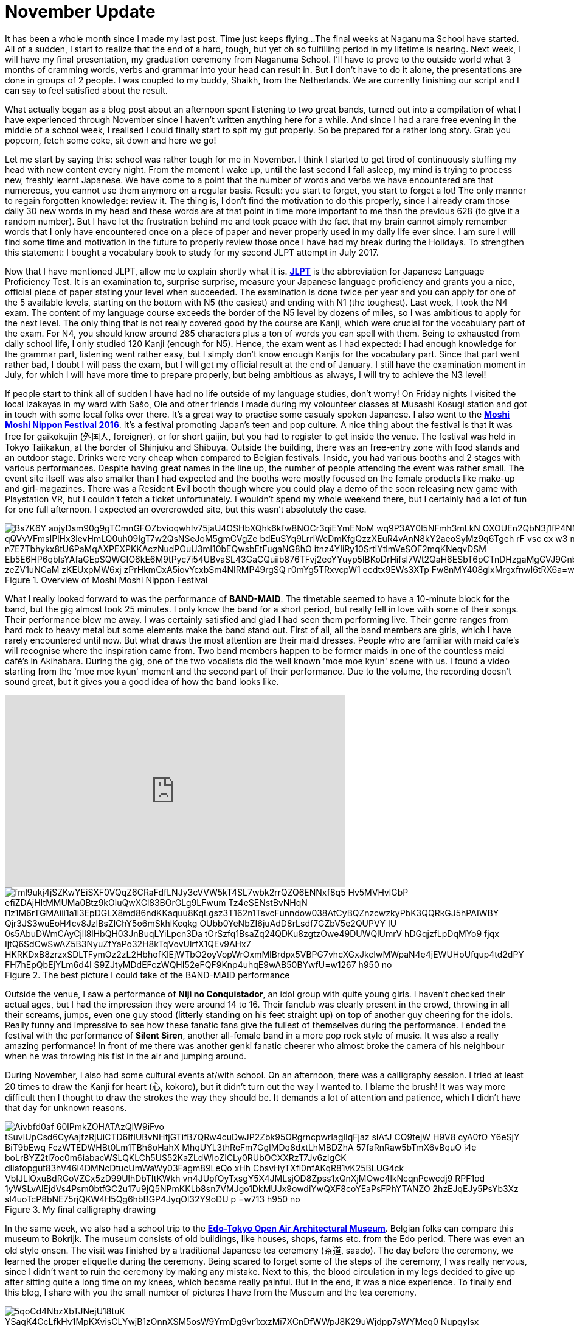 = November Update

It has been a whole month since I made my last post.
Time just keeps flying...
The final weeks at Naganuma School have started.
All of a sudden, I start to realize that the end of a hard, tough, but yet oh so fulfilling period in my lifetime is nearing.
Next week, I will have my final presentation, my graduation ceremony from Naganuma School.
I'll have to prove to the outside world what 3 months of cramming words, verbs and grammar into your head can result in.
But I don't have to do it alone, the presentations are done in groups of 2 people.
I was coupled to my buddy, Shaikh, from the Netherlands.
We are currently finishing our script and I can say to feel satisfied about the result.

What actually began as a blog post about an afternoon spent listening to two great bands, turned out into a compilation of what I have experienced through November since I haven't written anything here for a while.
And since I had a rare free evening in the middle of a school week, I realised I could finally start to spit my gut properly.
So be prepared for a rather long story.
Grab you popcorn, fetch some coke, sit down and here we go!

Let me start by saying this: school was rather tough for me in November.
I think I started to get tired of continuously stuffing my head with new content every night.
From the moment I wake up, until the last second I fall asleep, my mind is trying to process new, freshly learnt Japanese.
We have come to a point that the number of words and verbs we have encountered are that numereous, you cannot use them anymore on a regular basis.
Result: you start to forget, you start to forget a lot!
The only manner to regain forgotten knowledge: review it.
The thing is, I don't find the motivation to do this properly, since I already cram those daily 30 new words in my head and these words are at that point in time more important to me than the previous 628 (to give it a random number).
But I have let the frustration behind me and took peace with the fact that my brain cannot simply remember words that I only have encountered once on a piece of paper and never properly used in my daily life ever since.
I am sure I will find some time and motivation in the future to properly review those once I have had my break during the Holidays.
To strengthen this statement: I bought a vocabulary book to study for my second JLPT attempt in July 2017.

Now that I have mentioned JLPT, allow me to explain shortly what it is. http://www.jlpt.jp/e/[*JLPT*] is the abbreviation for Japanese Language Proficiency Test. It is an examination to, surprise surprise, measure your Japanese language proficiency and grants you a nice, official piece of paper stating your level when succeeded.
The examination is done twice per year and you can apply for one of the 5 available levels, starting on the bottom with N5 (the easiest) and ending with N1 (the toughest).
Last week, I took the N4 exam.
The content of my language course exceeds the border of the N5 level by dozens of miles, so I was ambitious to apply for the next level.
The only thing that is not really covered good by the course are Kanji, which were crucial for the vocabulary part of the exam.
For N4, you should know around 285 characters plus a ton of words you can spell with them.
Being to exhausted from daily school life, I only studied 120 Kanji (enough for N5).
Hence, the exam went as I had expected: I had enough knowledge for the grammar part, listening went rather easy, but I simply don't know enough Kanjis for the vocabulary part.
Since that part went rather bad, I doubt I will pass the exam, but I will get my official result at the end of January.
I still have the examination moment in July, for which I will have more time to prepare properly, but being ambitious as always, I will try to achieve the N3 level!

If people start to think all of sudden I have had no life outside of my language studies, don't worry!
On Friday nights I visited the local izakayas in my ward with Sašo, Ole and other friends I made during my volounteer classes at Musashi Kosugi station and got in touch with some local folks over there.
It's a great way to practise some casualy spoken Japanese.
I also went to the http://fes16.moshimoshi-nippon.jp/en/[*Moshi Moshi Nippon Festival 2016*].
It's a festival promoting Japan's teen and pop culture.
A nice thing about the festival is that it was free for gaikokujin (外国人, foreigner), or for short gaijin, but you had to register to get inside the venue.
The festival was held in Tokyo Taiikakun, at the border of Shinjuku and Shibuya.
Outside the building, there was an free-entry zone with food stands and an outdoor stage.
Drinks were very cheap when compared to Belgian festivals.
Inside, you had various booths and 2 stages with various performances.
Despite having great names in the line up, the number of people attending the event was rather small.
The event site itself was also smaller than I had expected and the booths were mostly focused on the female products like make-up and girl-magazines.
There was a Resident Evil booth though where you could play a demo of the soon releasing new game with Playstation VR, but I couldn't fetch a ticket unfortunately.
I wouldn't spend my whole weekend there, but I certainly had a lot of fun for one full afternoon.
I expected an overcrowded site, but this wasn't absolutely the case.

[[img-moshimoshi]]
.Overview of Moshi Moshi Nippon Festival
image::https://lh3.googleusercontent.com/Bs7K6Y_aojyDsm90g9gTCmnGFOZbvioqwhIv75jaU4OSHbXQhk6kfw8NOCr3qiEYmENoM_wq9P3AY0l5NFmh3mLkN_OXOUEn2QbN3j1fP4NNE0tK0Dq6jwRJvhljPjXWI_qQVvVFmsIPlHx3levHmLQ0uh09IgT7w2QsNSeJoM5gmCVgZe-bdEuSYq9LrrlWcDmKfgQzzXEuR4vAnN8kY2aeoSyMz9q6Tgeh_rF-vsc_cx_w3_nn0VF-BSflxeDKaH3sN5A-n7E7Tbhykx8tU6PaMqAXPEXPKKAczNudPOuU3ml10bEQwsbEtFugaNG8hO-itnz4YIiRy10SrtiYtlmVeSOF2mqKNeqvDSM-Eb5E6HP6qblsYAfaGEpSQWGIO6kE6M9tPyc7i54UBvaSL43GaCQuiib876TFvj2eoYYuyp5lBKoDrHifsI7Wt2QaH6ESbT6pCTnDHzgaMgGVJ9Gnb4V7spZzYxwnRScOTHOfionta3J0OH4hTmOimJor_zeZV1uNCaM_zKEUxpMW6xj_zPrHkmCxA5iovYcxbSm4NIRMP49rgSQ_-r0mYg5TRxvcpW1_ecdtx9EWs3XTp_Fw8nMY408glxMrgxfnwl6tRX6a=w1267-h950-no[]

What I really looked forward to was the performance of *BAND-MAID*.
The timetable seemed to have a 10-minute block for the band, but the gig almost took 25 minutes.
I only know the band for a short period, but really fell in love with some of their songs.
Their performance blew me away.
I was certainly satisfied and glad I had seen them performing live.
Their genre ranges from hard rock to heavy metal but some elements make the band stand out.
First of all, all the band members are girls, which I have rarely encountered until now.
But what draws the most attention are their maid dresses.
People who are familiar with maid café's will recognise where the inspiration came from.
Two band members happen to be former maids in one of the countless maid café's in Akihabara.
During the gig, one of the two vocalists did the well known 'moe moe kyun' scene with us.
I found a video starting from the 'moe moe kyun' moment and the second part of their performance.
Due to the volume, the recording doesn't sound great, but it gives you a good idea of how the band looks like.

video::pbCfuKlAtkk[youtube,width=560,height=315,lang=jp]

[[img-bandmaid]]
.The best picture I could take of the BAND-MAID performance
image::https://lh3.googleusercontent.com/fml9ukj4jSZKwYEiSXF0VQqZ6CRaFdfLNJy3cVVW5kT4SL7wbk2rrQZQ6ENNxf8q5_Hv5MVHvlGbP-efiZDAjHItMMUMa0Btz9kOluQwXCl83BOrGLg9LFwum_Tz4eSENstBvNHqN_l1z1M6rTGMAiii1a1l3EpDGLX8md86ndKKaquu8KqLgsz3T162n1TsvcFunndow038AtCyBQZnzcwzkyPbK3QQRkGJ5hPAIWBY_Qjr3JS3wuEoH4cv8JzIBsZlChY5o6mSkhlKcqkg-OUbb0YeNbZI6juAdD8rLsdf7GZbV5e2QUPVY-IU_0s5AbuDWmCAyCjll8lHbQH03JnBuqLYiLpcn3Da_tOrSzfq1BsaZq24QDKu8zgtzOwe49DUWQlUmrV_hDGqjzfLpDqMYo9-fjqx_IjtQ6SdCwSwAZ5B3NyuZfYaPo32H8kTqVovUlrfX1QEv9AHx7_HKRKDxB8zrzxSDLTFymOz2zL2HbhofKlEjWTbO2oyVopWrOxmMIBrdpx5VBPG7vhcXGxJkcIwMWpaN4e4jEWUHoUfqup4td2dPY_FH7hEpQbEjYLm6d4I_S9ZJtyMDdEFczWQHI52eFQF9Knp4uhqE9wAB50BYwfU=w1267-h950-no[]

Outside the venue, I saw a performance of *Niji no Conquistador*, an idol group with quite young girls. I haven't checked their actual ages, but I had the impression they were around 14 to 16.
Their fanclub was clearly present in the crowd, throwing in all their screams, jumps, even one guy stood (litterly standing on his feet straight up) on top of another guy cheering for the idols.
Really funny and impressive to see how these fanatic fans give the fullest of themselves during the performance.
I ended the festival with the performance of *Silent Siren*, another all-female band in a more pop rock style of music.
It was also a really amazing performance!
In front of me there was another genki fanatic cheerer who almost broke the camera of his neighbour when he was throwing his fist in the air and jumping around.

During November, I also had some cultural events at/with school.
On an afternoon, there was a calligraphy session.
I tried at least 20 times to draw the Kanji for heart (心, kokoro), but it didn't turn out the way I wanted to.
I blame the brush!
It was way more difficult then I thought to draw the strokes the way they should be.
It demands a lot of attention and patience, which I didn't have that day for unknown reasons.

[[img-z]]
.My final calligraphy drawing
image::https://lh3.googleusercontent.com/Aivbfd0af-60lPmkZOHATAzQIW9iFvo_tSuvlUpCsd6CyAajfzRjUiCTD6IfIUBvNHtjGTifB7QRw4cuDwJP2Zbk95ORgrncpwrIaglIqFjaz_sIAfJ_CO9tejW-H9V8_cyA0fO__Y6eSjY-BiT9bEwq-FczWTEDWHBt0Lm1TBh6oHahX_MhqUYL3thReFm7GgIMDq8dxtLhMBDZhA-57faRnRaw5bTmX6vBquO_i4e-boLrBYZ2tl7oc0m6iabacWSLQKLCh5US52KaZLdWIoZICLy0RUbOCXXRzT7Jv6zIgCK-dIiafopgut83hV46l4DMNcDtucUmWaWy03Fagm89LeQo_xHh_CbsvHyTXfi0nfAKqR81vK25BLUG4ck_VbIJLlOxuBdRGoVZCx5zD99UlhDbTItKWkh_vn4JUpfOyTxsgY5X4JMLsjOD8Zpss1xQnXjMOwc4lkNcqnPcwcdj9-RPF1od_1yWSLvAlEjdVs4Psm0btfGC2u17u9jQ5NPmKKLb8sn7VMJgo1DkMUJx9owdiYwQXF8coYEaPsFPhYTANZO_2hzEJqEJy5PsYb3Xz-sl4uoTcP8bNE75rjQKW4H5Qg6hbBGP4JyqOl32Y9oDU_p_=w713-h950-no[]

In the same week, we also had a school trip to the http://tatemonoen.jp/english/[*Edo-Tokyo Open Air Architectural Museum*].
Belgian folks can compare this museum to Bokrijk.
The museum consists of old buildings, like houses, shops, farms etc. from the Edo period.
There was even an old style onsen.
The visit was finished by a traditional Japanese tea ceremony (茶道, saado).
The day before the ceremony, we learned the proper etiquette during the ceremony.
Being scared to forget some of the steps of the ceremony, I was really nervous, since I didn't want to ruin the ceremony by making any mistake.
Next to this, the blood circulation in my legs decided to give up after sitting quite a long time on my knees, which became really painful.
But in the end, it was a nice experience.
To finally end this blog, I share with you the small number of pictures I have from the Museum and the tea ceremony.

[[img-daibutsu]]
.After the tea ceremony we had the oportunity to pose with the equipment
image::https://lh3.googleusercontent.com/5qoCd4NbzXbTJNejU18tuK_YSaqK4CcLfkHv1MpKXvisCLYwjB1zOnnXSM5osW9YrmDg9vr1xxzMi7XCnDfWWpJ8K29uWjdpp7sWYMeq0_NupqyIsx-xVO79N2OyoaWwaqbas1nz2dCkpxHe3G949fnP2vTnMbuKF3OyAtrk5J4rhzyyATfgx-4XSEQRoA4_yh1Kp6wMZ9LDbPqL2gpevPLfhktlZ-cA9rfVAo88lBn6OxP9b8iaUC4aRhJkYdk--9CpwLEbtpPBU8FWa8uUH32HYUsvtx9g1ZOPpwUOLeGozI8ZC1F3RPF-ploDqYAS7dgTMcFTG7JmMp-DJrPbxB3obaydACF2NbUKDnqMFxKTwDPaw4t59L1--DKnmEX5GjfY40ME61WhKUbDhBckLowUOSMnSkP1Otom2tNku1vMwKSc4-z1ESl9tuvE7PCKiz_4YpJ2tajiIb8tHjE4HIY7uBP4yv-xjzc-O_f7FwAVC_iKaHw4qLa7jZqO2fBfA6zX-f-4SX54BZ6kagd6QTUUQXmjBymNKbpUwkbUSzju6r0-QOAZKH-es8B2h2HTXjCOkqtIUKhgFaZ4zro7TIR2Qv5tC4owNX-RxPb8X7kwbMz1BACTDvscOtzzYD0TPvrE6K7NsOX4CTkKwKfLyC5t6HtergGD8r7enhoUWw=w713-h950-no[]

[[img-u]]
.Close-up of the equipment
image::https://lh3.googleusercontent.com/66Jzg36A6u5MsDwNog9GIvNPRLmBzLm89gHhBpX4cUDYMTo7R7bx0g4SMvQKkwt-69gF80bSMYr-IoSIbKPmC-k9u5Ul3Y6kaYb-CRfddI7afT1DruUlE3pKHIF925xpCyH7Qc1KvYwGs3tIO4xhpA3nt8e8PKuykD8-leBUGEcUSnekWga3upu-twVYdZECcrD1yZ7hMSgd-tjpuY5nPbELWdGZW880koRfFoJjwedPx63GXBe0WE6UNsIBx1fxsLrZ2ibirfxVoL74ROjZQdbQfXZbD035sFNvEo1EZ7UXUf1I8UztbkvBZiLdUG5XVJhyLhprKFZfPZ-2saeh5YXS4-ri8ol007LaCcdvsJWIyxFXk4W2DvimpjQh2t_Es4GPvngksDItYhEBpx7QaCjJo2cMPGMyzWt_u9FQ1PYoSEfK5oLbbvnSMzMQx41ar-s8Bm3AO9RXLb7IENxitC_UZASUzBZideDp6AmiZ_IvAvv1lSYIG7mj5U9_Ouw94_ei50Vqjyi1LVzCj5aO8lc8yw8savWr7VkFdlsE961MHo6PGjM223vUeCRiI7Z5EV-iQmhJknTdJ4WXWPb2NjXyoi1zZMpPWS5tGz6ylbCpDvqvskorWO0cAOlAS2LP9csJeH7WJrHKTXR99eWdDSElQ1UX0AMo1sAiflukkw=w1267-h950-no[]

[[img-y]]
.Inside the onsen
image::https://lh3.googleusercontent.com/fFr9oXntDswR2JX4gM2l3rXdIX-8W6DyZSNoeST_35Hi_8Egj3caLy6nAB1Siln2rmbST8apB35UqRsJpYacXdi__5v98OI7N36O0ZNM5wf5odbaprPwP7TWRIGt6tfjZ0_Gar6ydN-K53cCLPSabtyUdbjx7FtAMd-rj17s35BiLXfvJkCoHZEH6tZzDQwHimRzBNAh7-7pC35imPyMGQIUlKF-JIgDapApm5Z9E3fFLcFU4mHuFLXQFTcEuYc9lwPx0ehiIwF_a4xcFS94fM67g8UgXhEsqPIGwGIGI85IL4Mdk-M0XqtO8lxxsQOU_FqwnwtlEYmoXzdYIuqxjHbuUtVP75-9LecTfbZityL2EP24IbIBRMFo0gnMMvD-zc09u2NtHbhPRTdBpqg32pfsQMBLmL9uwvxa0IA21reUBJCbv3lGFJ2skhgzplDVwd0xwcQOcbeWBKhV2-iINP_l5aLKsn4qydB3pU6rbZZyehFEgndE80K5NyREwZVgp5JFaaUFkSGyiAFS8vM_a-TM96zBZ5CGwu5J6_PIG26l6U5pDzono_an44W_PKCOqUsxsijKNHTOL2IkXQOcO_MLoYq6QZAofIKKN273CSeSCwq5=w1267-h950-no[]

[[img-x]]
.A small mausoleum
image::https://lh3.googleusercontent.com/Fuy7PI-zLcqyd260uxaRl10nv76P1HdgnHvBlqF6gnZDZuNTDWwt3_WwNpJs-lubgBNi8G_u6XqddBUglUGCi6G0niBeqpUAA3qi2BNyPZo-cLUhP2gA7lvcjfhQLwYyP8S-4a5Hchr8oPHBzJBP3EGaLiKE5zJknK6zGPqdf-eEMq0qIsqEi_f0VXmC8J5RwGXmqSgNHXF2zrQhkMOENbGAYcLiPcfE5WkPNHh-jhCRpggrBtopWslk_ERn_6cAsri4vhtUU9rm6jx_xmOceEQCz-9rox-P5tGi0cII6UprqOVvrd8KcY3uCmk-bDC17BP8lWSiiF0sqsO5iPcQdS34z4bZEiYiDcDumxH2-0dts6_tXXVoRvREXBcjlDughq4XLktFvEFDd-yC2YLcHvCS7Z8vesUbi_hV0-ulTP8ljd8c5-1ELYNnSy_BHgNBtPz4u036Ptei0GVBmtX7oo2l5UMEGQ3rY0IkVSRAa81tZeEYTPiCGonALulEpHpTcY2wQMLeX74E9PruwqDknjtizCVbtazOYfaWZ1sZ-TFgyK0zC4UAftOoCh9zyvq7Qd_0cbMhOheD6IbsIFJ3kMQzrfEs-H830ik8_XOQWbbuAZ0x=w1267-h950-no[]



